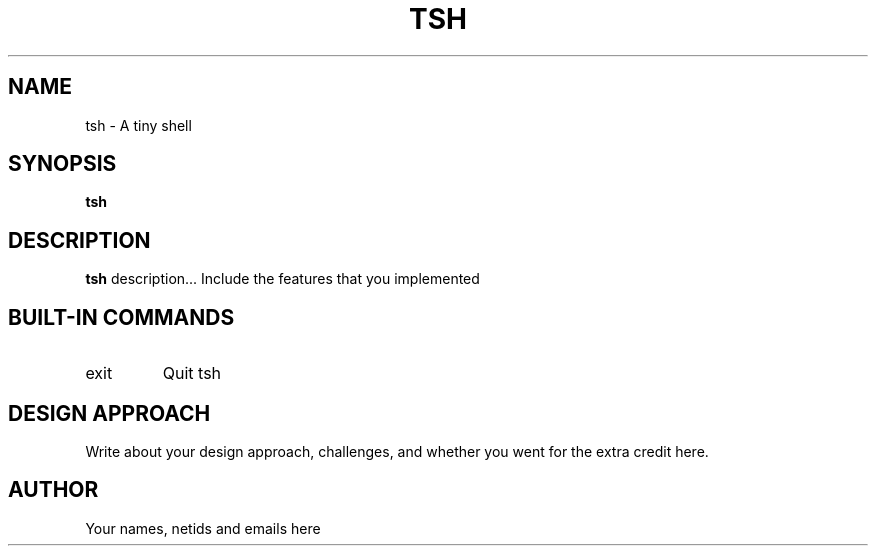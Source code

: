 .\" Process this file with
.\" groff -man -Tascii tsh.1
.\"
.TH TSH 1 "OCTOBER 2009" "NU EECS 343" "NU EECS 343 - Operating Systems - Fall 2009"
.SH NAME
tsh \- A tiny shell
.SH SYNOPSIS
.B tsh
.SH DESCRIPTION
.B tsh
description... Include the features that you implemented
.SH BUILT-IN COMMANDS
.IP exit
Quit tsh
.SH DESIGN APPROACH
Write about your design approach, challenges, and whether you went for
the extra credit here.
.SH AUTHOR
Your names, netids and emails here
